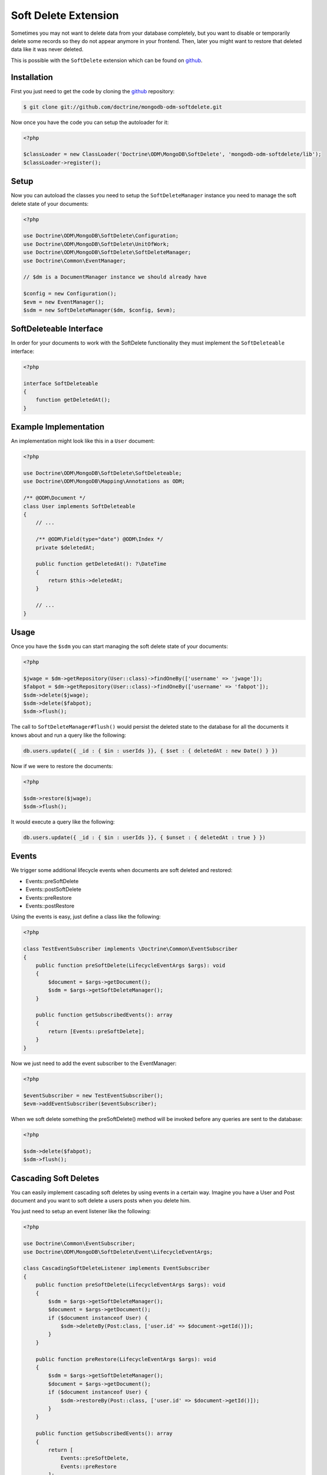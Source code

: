 Soft Delete Extension
=====================

Sometimes you may not want to delete data from your database completely, but you want to
disable or temporarily delete some records so they do not appear anymore in your frontend.
Then, later you might want to restore that deleted data like it was never deleted.

This is possible with the ``SoftDelete`` extension which can be found on `github`_.

Installation
------------

First you just need to get the code by cloning the `github`_ repository:

.. code-block:: console

    $ git clone git://github.com/doctrine/mongodb-odm-softdelete.git

Now once you have the code you can setup the autoloader for it:

.. code-block:: php

    <?php

    $classLoader = new ClassLoader('Doctrine\ODM\MongoDB\SoftDelete', 'mongodb-odm-softdelete/lib');
    $classLoader->register();

Setup
-----

Now you can autoload the classes you need to setup the ``SoftDeleteManager`` instance you need to manage
the soft delete state of your documents:

.. code-block:: php

    <?php

    use Doctrine\ODM\MongoDB\SoftDelete\Configuration;
    use Doctrine\ODM\MongoDB\SoftDelete\UnitOfWork;
    use Doctrine\ODM\MongoDB\SoftDelete\SoftDeleteManager;
    use Doctrine\Common\EventManager;

    // $dm is a DocumentManager instance we should already have

    $config = new Configuration();
    $evm = new EventManager();
    $sdm = new SoftDeleteManager($dm, $config, $evm);

SoftDeleteable Interface
------------------------

In order for your documents to work with the SoftDelete functionality they must implement
the ``SoftDeleteable`` interface:

.. code-block:: php

    <?php

    interface SoftDeleteable
    {
        function getDeletedAt();
    }

Example Implementation
----------------------

An implementation might look like this in a ``User`` document:

.. code-block:: php

    <?php

    use Doctrine\ODM\MongoDB\SoftDelete\SoftDeleteable;
    use Doctrine\ODM\MongoDB\Mapping\Annotations as ODM;

    /** @ODM\Document */
    class User implements SoftDeleteable
    {
        // ...

        /** @ODM\Field(type="date") @ODM\Index */
        private $deletedAt;

        public function getDeletedAt(): ?\DateTime
        {
            return $this->deletedAt;
        }

        // ...
    }

Usage
-----

Once you have the ``$sdm`` you can start managing the soft delete state of your documents:

.. code-block:: php

    <?php

    $jwage = $dm->getRepository(User::class)->findOneBy(['username' => 'jwage']);
    $fabpot = $dm->getRepository(User::class)->findOneBy(['username' => 'fabpot']);
    $sdm->delete($jwage);
    $sdm->delete($fabpot);
    $sdm->flush();

The call to ``SoftDeleteManager#flush()`` would persist the deleted state to the database
for all the documents it knows about and run a query like the following:

.. code-block:: javascript

    db.users.update({ _id : { $in : userIds }}, { $set : { deletedAt : new Date() } })

Now if we were to restore the documents:

.. code-block:: php

    <?php

    $sdm->restore($jwage);
    $sdm->flush();

It would execute a query like the following:

.. code-block:: javascript

    db.users.update({ _id : { $in : userIds }}, { $unset : { deletedAt : true } })

Events
------

We trigger some additional lifecycle events when documents are soft deleted and restored:

- Events::preSoftDelete
- Events::postSoftDelete
- Events::preRestore
- Events::postRestore

Using the events is easy, just define a class like the following:

.. code-block:: php

    <?php

    class TestEventSubscriber implements \Doctrine\Common\EventSubscriber
    {
        public function preSoftDelete(LifecycleEventArgs $args): void
        {
            $document = $args->getDocument();
            $sdm = $args->getSoftDeleteManager();
        }

        public function getSubscribedEvents(): array
        {
            return [Events::preSoftDelete];
        }
    }

Now we just need to add the event subscriber to the EventManager:

.. code-block:: php

    <?php

    $eventSubscriber = new TestEventSubscriber();
    $evm->addEventSubscriber($eventSubscriber);

When we soft delete something the preSoftDelete() method will be invoked before any queries are sent
to the database:

.. code-block:: php

    <?php

    $sdm->delete($fabpot);
    $sdm->flush();

Cascading Soft Deletes
----------------------

You can easily implement cascading soft deletes by using events in a certain way. Imagine you have
a User and Post document and you want to soft delete a users posts when you delete him.

You just need to setup an event listener like the following:

.. code-block:: php

    <?php

    use Doctrine\Common\EventSubscriber;
    use Doctrine\ODM\MongoDB\SoftDelete\Event\LifecycleEventArgs;

    class CascadingSoftDeleteListener implements EventSubscriber
    {
        public function preSoftDelete(LifecycleEventArgs $args): void
        {
            $sdm = $args->getSoftDeleteManager();
            $document = $args->getDocument();
            if ($document instanceof User) {
                $sdm->deleteBy(Post:class, ['user.id' => $document->getId()]);
            }
        }

        public function preRestore(LifecycleEventArgs $args): void
        {
            $sdm = $args->getSoftDeleteManager();
            $document = $args->getDocument();
            if ($document instanceof User) {
                $sdm->restoreBy(Post::class, ['user.id' => $document->getId()]);
            }
        }

        public function getSubscribedEvents(): array
        {
            return [
                Events::preSoftDelete,
                Events::preRestore
            ];
        }
    }

Now when you delete an instance of User it will also delete any Post documents where they
reference the User being deleted. If you restore the User, his Post documents will also be restored.

.. _github: https://github.com/doctrine/mongodb-odm-softdelete
